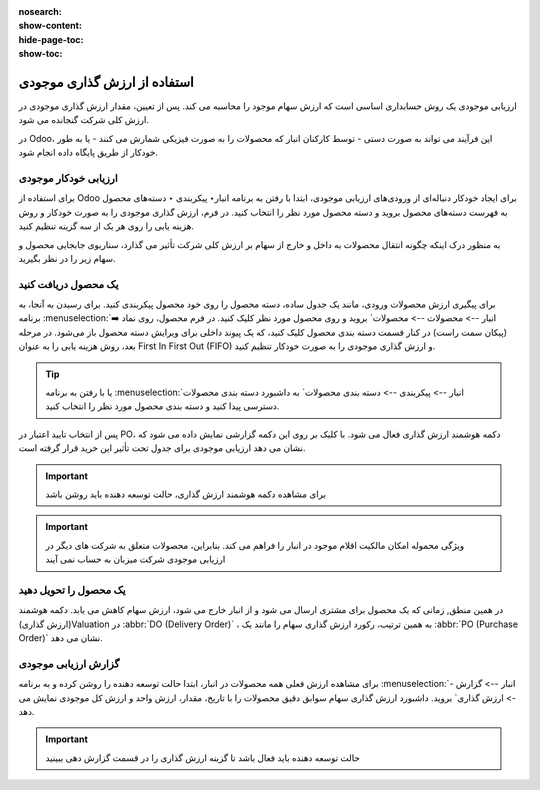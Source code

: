 :nosearch:
:show-content:
:hide-page-toc:
:show-toc:


=====================================
استفاده از ارزش گذاری موجودی
=====================================


ارزیابی موجودی یک روش حسابداری اساسی است که ارزش سهام موجود را محاسبه می کند. پس از تعیین، مقدار ارزش گذاری موجودی در ارزش کلی شرکت گنجانده می شود.

در Odoo، این فرآیند می تواند به صورت دستی - توسط کارکنان انبار که محصولات را به صورت فیزیکی شمارش می کنند - یا به طور خودکار از طریق پایگاه داده انجام شود.



ارزیابی خودکار موجودی
----------------------------------------------------
برای استفاده از Odoo برای ایجاد خودکار دنباله‌ای از ورودی‌های ارزیابی موجودی، ابتدا با رفتن به برنامه انبار‣ پیکربندی ‣ دسته‌های محصول به فهرست دسته‌های محصول بروید و دسته محصول مورد نظر را انتخاب کنید. در فرم، ارزش گذاری موجودی را به صورت خودکار و روش هزینه یابی را روی هر یک از سه گزینه تنظیم کنید.

.. image:: ./img/inventoryvaluation/v5.jpg
    :align: center
    :alt: انبار

به منظور درک اینکه چگونه انتقال محصولات به داخل و خارج از سهام بر ارزش کلی شرکت تأثیر می گذارد، سناریوی جابجایی محصول و سهام زیر را در نظر بگیرید.


یک محصول دریافت کنید
----------------------------------------
برای پیگیری ارزش محصولات ورودی، مانند یک جدول ساده، دسته محصول را روی خود محصول پیکربندی کنید. برای رسیدن به آنجا، به برنامه  :menuselection:`انبار --> محصولات --> محصولات` بروید و روی محصول مورد نظر کلیک کنید. در فرم محصول، روی نماد ➡️ (پیکان سمت راست) در کنار قسمت دسته بندی محصول کلیک کنید، که یک پیوند داخلی برای ویرایش دسته محصول باز می‌شود. در مرحله بعد، روش هزینه یابی را به عنوان First In First Out (FIFO) و ارزش گذاری موجودی را به صورت خودکار تنظیم کنید.


.. tip::
    یا با رفتن به برنامه  :menuselection:`انبار --> پیکربندی --> دسته بندی محصولات` به داشبورد دسته بندی محصولات دسترسی پیدا کنید و دسته بندی محصول مورد نظر را انتخاب کنید.


پس از انتخاب تایید اعتبار در PO، دکمه هوشمند ارزش گذاری فعال می شود. با کلیک بر روی این دکمه گزارشی نمایش داده می شود که نشان می دهد ارزیابی موجودی برای جدول تحت تأثیر این خرید قرار گرفته است.


.. important::
    برای مشاهده دکمه هوشمند ارزش گذاری، حالت توسعه دهنده باید روشن باشد



.. important::
    ویژگی محموله امکان مالکیت اقلام موجود در انبار را فراهم می کند. بنابراین، محصولات متعلق به شرکت های دیگر در ارزیابی موجودی شرکت میزبان به حساب نمی آیند


.. image:: ./img/inventoryvaluation/v6.jpg
    :align: center
    :alt: انبار


یک محصول را تحویل دهید
-------------------------------------
در همین منطق, زمانی که یک محصول برای مشتری ارسال می شود و از انبار خارج می شود، ارزش سهام کاهش می یابد. دکمه هوشمند (ارزش گذاری)Valuation در  :abbr:`DO (Delivery Order)` ، به همین ترتیب، رکورد ارزش گذاری سهام را مانند یک  :abbr:`PO (Purchase Order)`  نشان می دهد.

.. image:: ./img/inventoryvaluation/v7.jpg
    :align: center
    :alt: انبار




گزارش ارزیابی موجودی
--------------------------------------------------------
برای مشاهده ارزش فعلی همه محصولات در انبار، ابتدا حالت  توسعه دهنده را روشن کرده و به برنامه  :menuselection:`انبار --> گزارش --> ارزش گذاری` بروید. داشبورد ارزش گذاری سهام سوابق دقیق محصولات را با تاریخ، مقدار، ارزش واحد و ارزش کل موجودی نمایش می دهد.


.. image:: ./img/inventoryvaluation/v8.jpg
    :align: center
    :alt: انبار


.. important::
    حالت توسعه دهنده باید فعال باشد تا گزینه ارزش گذاری را در قسمت گزارش دهی ببینید